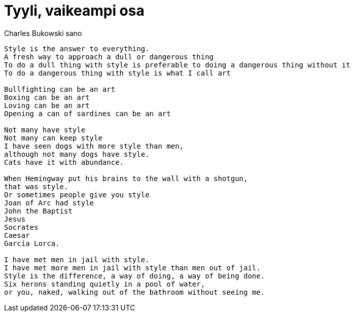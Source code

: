= Tyyli, vaikeampi osa

Charles Bukowski sano
....
Style is the answer to everything.
A fresh way to approach a dull or dangerous thing
To do a dull thing with style is preferable to doing a dangerous thing without it
To do a dangerous thing with style is what I call art

Bullfighting can be an art
Boxing can be an art
Loving can be an art
Opening a can of sardines can be an art

Not many have style
Not many can keep style
I have seen dogs with more style than men,
although not many dogs have style.
Cats have it with abundance.

When Hemingway put his brains to the wall with a shotgun,
that was style.
Or sometimes people give you style
Joan of Arc had style
John the Baptist
Jesus
Socrates
Caesar
García Lorca.

I have met men in jail with style.
I have met more men in jail with style than men out of jail.
Style is the difference, a way of doing, a way of being done.
Six herons standing quietly in a pool of water,
or you, naked, walking out of the bathroom without seeing me.
....